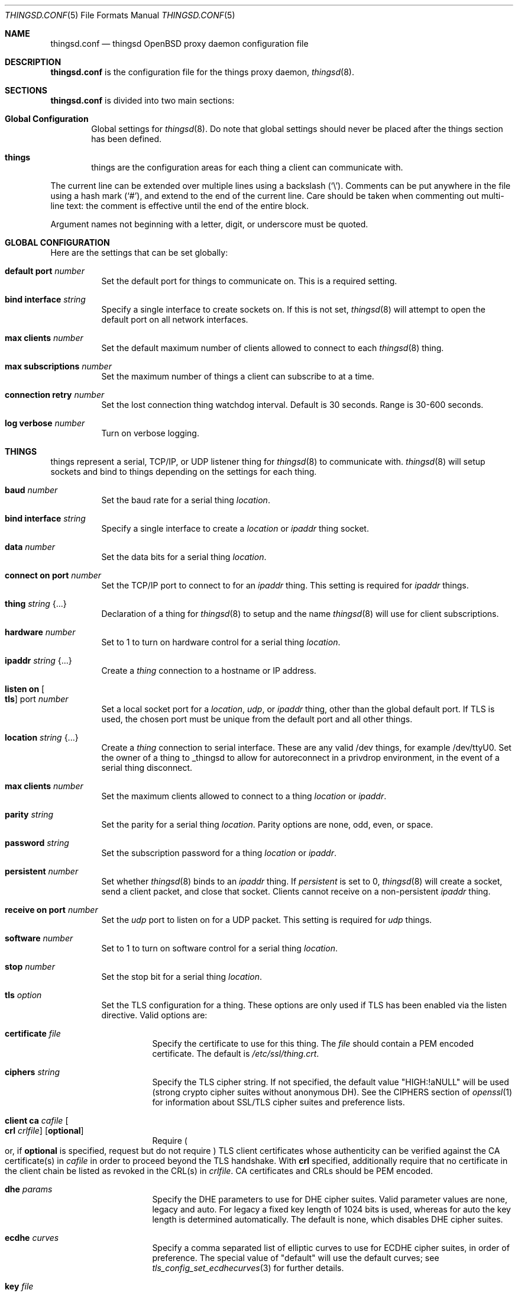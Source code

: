 .\"
.\" Copyright (c) 2016-2019 Tracey Emery <tracey@traceyemery.net>
.\"
.\" Permission to use, copy, modify, and distribute this software for any
.\" purpose with or without fee is hereby granted, provided that the above
.\" copyright notice and this permission notice appear in all copies.
.\"
.\" THE SOFTWARE IS PROVIDED "AS IS" AND THE AUTHOR DISCLAIMS ALL WARRANTIES
.\" WITH REGARD TO THIS SOFTWARE INCLUDING ALL IMPLIED WARRANTIES OF
.\" MERCHANTABILITY AND FITNESS. IN NO EVENT SHALL THE AUTHOR BE LIABLE FOR
.\" ANY SPECIAL, DIRECT, INDIRECT, OR CONSEQUENTIAL DAMAGES OR ANY DAMAGES
.\" WHATSOEVER RESULTING FROM LOSS OF USE, DATA OR PROFITS, WHETHER IN AN
.\" ACTION OF CONTRACT, NEGLIGENCE OR OTHER TORTIOUS ACTION, ARISING OUT OF
.\" OR IN CONNECTION WITH THE USE OR PERFORMANCE OF THIS SOFTWARE.
.\"
.Dd $Mdocdate: December 19 2018 $
.Dt THINGSD.CONF 5
.Os
.Sh NAME
.Nm thingsd.conf
.Nd thingsd OpenBSD proxy daemon configuration file
.Sh DESCRIPTION
.Nm
is the configuration file for the things proxy daemon,
.Xr thingsd 8 .
.Sh SECTIONS
.Nm
is divided into two main sections:
.Bl -tag -width xxxx
.It Sy Global Configuration
Global settings for
.Xr thingsd 8 .
Do note that global settings should never be placed after the things section
has been defined.
.It Sy things
things are the configuration areas for each thing a client can communicate
with.
.El
.Pp
The current line can be extended over multiple lines using a backslash
.Pq Sq \e .
Comments can be put anywhere in the file using a hash mark
.Pq Sq # ,
and extend to the end of the current line.
Care should be taken when commenting out multi-line text:
the comment is effective until the end of the entire block.
.Pp
Argument names not beginning with a letter, digit, or underscore
must be quoted.
.Sh GLOBAL CONFIGURATION
Here are the settings that can be set globally:
.Bl -tag -width Ds
.It Ic default port Ar number
Set the default port for things to communicate on.
This is a required setting.
.It Ic bind interface Ar string
Specify a single interface to create sockets on.
If this is not set,
.Xr thingsd 8
will attempt to open the default port on all network interfaces.
.It Ic max clients Ar number
Set the default maximum number of clients allowed to connect to each
.Xr thingsd 8 thing.
.It Ic max subscriptions Ar number
Set the maximum number of things a client can subscribe to at a time.
.It Ic connection retry Ar number
Set the lost connection thing watchdog interval.
Default is 30 seconds.
Range is 30-600 seconds.
.It Ic log verbose Ar number
Turn on verbose logging.
.El
.Sh THINGS
things represent a serial, TCP/IP, or UDP listener thing for
.Xr thingsd 8
to communicate with.
.Xr thingsd 8
will setup sockets and bind to things depending on the settings for each
thing.
.Bl -tag -width Ds
.It Ic baud Ar number
Set the baud rate for a serial thing
.Ar location .
.It Ic bind interface Ar string
Specify a single interface to create a
.Ar location
or
.Ar ipaddr
thing socket.
.It Ic data Ar number
Set the data bits for a serial thing
.Ar location .
.It Ic connect on port Ar number
Set the TCP/IP port to connect to for an
.Ar ipaddr
thing.
This setting is required for
.Ar ipaddr
things.
.It Ic thing Ar string Brq ...
Declaration of a thing for
.Xr thingsd 8
to setup and the name
.Xr thingsd 8
will use for client subscriptions.
.It Ic hardware Ar number
Set to 1 to turn on hardware control for a serial thing
.Ar location .
.It Ic ipaddr Ar string Brq ...
Create a
.Ar thing
connection to a hostname or IP address.
.It Ic listen on Oo Ic tls Oc port Ar number
Set a local socket port for a
.Ar location ,
.Ar udp ,
or
.Ar ipaddr
thing, other than the global default port.
If TLS is used, the chosen port must be unique from the default port and all
other things.
.It Ic location Ar string Brq ...
Create a
.Ar thing
connection to serial interface.
These are any valid /dev things, for example /dev/ttyU0.
Set the owner of a thing to _thingsd to allow for autoreconnect in
a privdrop environment, in the event of a serial thing disconnect.
.It Ic max clients Ar number
Set the maximum clients allowed to connect to a thing
.Ar location
or
.Ar ipaddr .
.It Ic parity Ar string
Set the parity for a serial thing
.Ar location .
Parity options are none, odd, even, or space.
.It Ic password Ar string
Set the subscription password for a thing
.Ar location
or
.Ar ipaddr  .
.It Ic persistent Ar number
Set whether
.Xr thingsd 8
binds to an
.Ar ipaddr
thing.
If
.Ar persistent
is set to 0,
.Xr thingsd 8
will create a socket, send a client packet, and close that socket.
Clients cannot receive on a non-persistent
.Ar ipaddr
thing.
.It Ic receive on port Ar number
Set the
.Ar udp
port to listen on for a UDP packet.
This setting is required for
.Ar udp
things.
.It Ic software Ar number
Set to 1 to turn on software control for a serial thing
.Ar location .
.It Ic stop Ar number
Set the stop bit for a serial thing
.Ar location .
.It Ic tls Ar option
Set the TLS configuration for a thing.
These options are only used if TLS has been enabled via the listen directive.
Valid options are:
.Bl -tag -width Ds
.It Ic certificate Ar file
Specify the certificate to use for this thing.
The
.Ar file
should contain a PEM encoded certificate.
The default is
.Pa /etc/ssl/thing.crt .
.It Ic ciphers Ar string
Specify the TLS cipher string.
If not specified, the default value
.Qq HIGH:!aNULL
will be used (strong crypto cipher suites without anonymous DH).
See the CIPHERS section of
.Xr openssl 1
for information about SSL/TLS cipher suites and preference lists.
.It Ic client ca Ar cafile Oo Ic crl Ar crlfile Oc Op Ic optional
Require
.Po
or, if
.Ic optional
is specified, request but do not require
.Pc
TLS client certificates whose authenticity can be verified
against the CA certificate(s) in
.Ar cafile
in order to proceed beyond the TLS handshake.
With
.Ic crl
specified, additionally require that no certificate in the client chain be
listed as revoked in the CRL(s) in
.Ar crlfile .
CA certificates and CRLs should be PEM encoded.
.It Ic dhe Ar params
Specify the DHE parameters to use for DHE cipher suites.
Valid parameter values are none, legacy and auto.
For legacy a fixed key length of 1024 bits is used, whereas for auto the key
length is determined automatically.
The default is none, which disables DHE cipher suites.
.It Ic ecdhe Ar curves
Specify a comma separated list of elliptic curves to use for ECDHE cipher suites,
in order of preference.
The special value of "default" will use the default curves; see
.Xr tls_config_set_ecdhecurves 3
for further details.
.It Ic key Ar file
Specify the private key to use for this thing.
The
.Ar file
should contain a PEM encoded private key and reside outside of the
.Xr chroot 2
root directory of
.Nm httpd .
The default is
.Pa /etc/ssl/private/thing.key .
.It Ic ocsp Ar file
Specify an OCSP response to be stapled during TLS handshakes
with this thing.
The
.Ar file
should contain a DER-format OCSP response retrieved from an
OCSP server for the
.Ar certificate
in use,
and can be created using
.Xr ocspcheck 8 .
The path to
.Ar file
is not relative to the chroot.
If the OCSP response in
.Ar file
is empty, OCSP stapling will not be used.
The default is to not use OCSP stapling.
.It Ic protocols Ar string
Specify the TLS protocols to enable for this thing.
If not specified, the value
.Qq default
will be used (secure protocols; TLSv1.2-only).
Refer to the
.Xr tls_config_parse_protocols 3
function for other valid protocol string values.
.El
.It Ic udp Ar string Brq ...
Create a
.Ar thing
which listens for user datagram protocol packets.
.El
.Sh EXAMPLES
This configuration file would create a serial thing and a TCP/IP host thing.
The serial thing would communicate on the default port, while the local network
ipaddr thing would communicate on a separate port.
.Bd -literal -offset indent

#
# Global Options
#

default port 50000

max clients 10

max suscriptions 5

thing "serial_thing" {
	location "/dev/ttyU0" {
		listen on tls port 50060
		baud 9600
		max clients 1
		data 8
		parity "none"
		stop 1
		tls certificate "/etc/ssl/my_thing.crt"
		tls key "/etc/ssl/private/my_thing.key"
		#no password required for our one allowed client
	}
}

thing "ipaddr_thing" {
	ipaddr "10.0.0.1" {
		connect on port 8080
		password "password"
	}
}

thing "udp_thing" {
	udp "my_name" {
		receive on port 8095
		listen on port 50010
		password "password"
	}
}
.Ed
.Sh FILES
.Bl -tag -width Ds -compact
.It Pa /etc/thingsd.conf
.Xr thingsd 8 configuration file.
.El
.Sh SEE ALSO
.Xr thingsctl 8 ,
.Xr thingsd 8
.Sh HISTORY
The
.Nm
file format first appeared with busybeed development on
.Ox 5.9 .
.Sh AUTHORS
.An -nosplit
The
.Xr thingsd 8
program was written by
.An Tracey Emery Aq Mt tracey@traceyemery.net .
